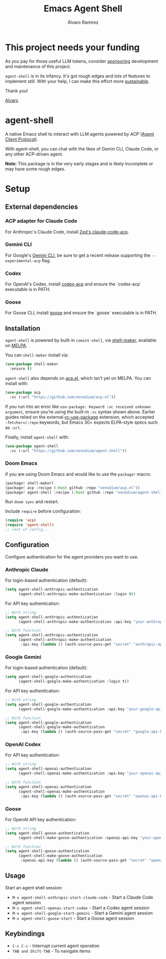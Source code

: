 #+TITLE: Emacs Agent Shell
#+AUTHOR: Álvaro Ramírez

[[file:agent-shell.png]]

* This project needs your funding

As you pay for those useful LLM tokens, consider [[https://github.com/sponsors/xenodium][sponsoring]] development and maintenance of this project.

=agent-shell= is in its infancy. It's got rough edges and lots of features to implement still. With your help, I can make this effort more [[https://github.com/sponsors/xenodium][sustainable]].

Thank you!

[[https://xenodium.com/][Alvaro]]

* agent-shell

A native Emacs shell to interact with LLM agents powered by ACP ([[https://agentclientprotocol.com][Agent Client Protocol]]).

With agent-shell, you can chat with the likes of Gemin CLI, Claude Code, or any other ACP-driven agent.

*Note:* This package is in the very early stages and is likely incomplete or may have some rough edges.

* Setup

** External dependencies

*** ACP adapter for Claude Code

For Anthropic's Claude Code, install [[https://github.com/zed-industries/claude-code-acp][Zed's claude-code-acp]].

*** Gemini CLI

For Google's [[https://github.com/google-gemini/gemini-cli][Gemini CLI]], be sure to get a recent release supporting the =--experimental-acp= flag.

*** Codex

For OpenAI's Codex, install [[https://github.com/cola-io/codex-acp][codex-acp]] and ensure the `codex-acp` executable is in PATH.

*** Goose

For Goose CLI, install [[https://block.github.io/goose/docs/getting-started/installation][goose]] and ensure the `goose` executable is in PATH.

** Installation

=agent-shell= is powered by built-in =comint-shell=, via [[https://github.com/xenodium/shell-maker][shell-maker]], available on [[https://melpa.org/#/shell-maker][MELPA]].

You can =shell-maker= install via:

#+begin_src emacs-lisp
  (use-package shell-maker
    :ensure t)
#+end_src

=agent-shell= also depends on [[https://github.com/xenodium/acp.el][acp.el]], which isn't yet on MELPA. You can install with:

#+begin_src emacs-lisp
  (use-package acp
    :vc (:url "https://github.com/xenodium/acp.el"))
#+end_src

If you run into an error like =use-package: Keyword :vc received unknown argument=, ensure you're using the built-in =:vc= syntax shown above. Earlier guides relied on the external [[https://github.com/slotThe/vc-use-package][vc-use-package]] extension, which accepted =:fetcher=/:repo= keywords, but Emacs 30+ expects ELPA-style specs such as =:url=.

Finally, install =agent-shell= with:

#+begin_src emacs-lisp
  (use-package agent-shell
    :vc (:url "https://github.com/xenodium/agent-shell"))
#+end_src

*** Doom Emacs

If you are using Doom Emacs and would like to use the =package!= macro:

#+begin_src emacs-lisp
(package! shell-maker)
(package! acp :recipe (:host github :repo "xenodium/acp.el"))
(package! agent-shell :recipe (:host github :repo "xenodium/agent-shell"))
#+end_src

Run =doom sync= and restart.

Include =require= before configuration:

#+begin_src emacs-lisp
(require 'acp)
(require 'agent-shell)
;; rest of config...
#+end_src

** Configuration

Configure authentication for the agent providers you want to use.

*** Anthropic Claude

For login-based authentication (default):

#+begin_src emacs-lisp
(setq agent-shell-anthropic-authentication
      (agent-shell-anthropic-make-authentication :login t))
#+end_src

For API key authentication:

#+begin_src emacs-lisp
;; With string
(setq agent-shell-anthropic-authentication
      (agent-shell-anthropic-make-authentication :api-key "your-anthropic-api-key-here"))

;; With function
(setq agent-shell-anthropic-authentication
      (agent-shell-anthropic-make-authentication
       :api-key (lambda () (auth-source-pass-get "secret" "anthropic-api-key"))))
#+end_src

*** Google Gemini

For login-based authentication (default):

#+begin_src emacs-lisp
(setq agent-shell-google-authentication
      (agent-shell-google-make-authentication :login t))
#+end_src

For API key authentication:

#+begin_src emacs-lisp
;; With string
(setq agent-shell-google-authentication
      (agent-shell-google-make-authentication :api-key "your-google-api-key-here"))

;; With function
(setq agent-shell-google-authentication
      (agent-shell-google-make-authentication
       :api-key (lambda () (auth-source-pass-get "secret" "google-api-key"))))
#+end_src

*** OpenAI Codex

For API key authentication:

#+begin_src emacs-lisp
;; With string
(setq agent-shell-openai-authentication
      (agent-shell-openai-make-authentication :api-key "your-openai-api-key-here"))

;; With function
(setq agent-shell-openai-authentication
      (agent-shell-openai-make-authentication
       :api-key (lambda () (auth-source-pass-get "secret" "openai-api-key"))))
#+end_src

*** Goose

For OpenAI API key authentication:

#+begin_src emacs-lisp
;; With string
(setq agent-shell-goose-authentication
      (agent-shell-make-goose-authentication :openai-api-key "your-openai-api-key-here"))

;; With function
(setq agent-shell-goose-authentication
      (agent-shell-make-goose-authentication
       :openai-api-key (lambda () (auth-source-pass-get "secret" "openai-api-key"))))
#+end_src

** Usage

Start an agent shell session:

- =M-x agent-shell-anthropic-start-claude-code= - Start a Claude Code agent session
- =M-x agent-shell-openai-start-codex= - Start a Codex agent session
- =M-x agent-shell-google-start-gemini= - Start a Gemini agent session
- =M-x agent-shell-goose-start= - Start a Goose agent session

** Keybindings

- =C-c C-c= - Interrupt current agent operation
- =TAB and Shift-TAB= - To navigate items
